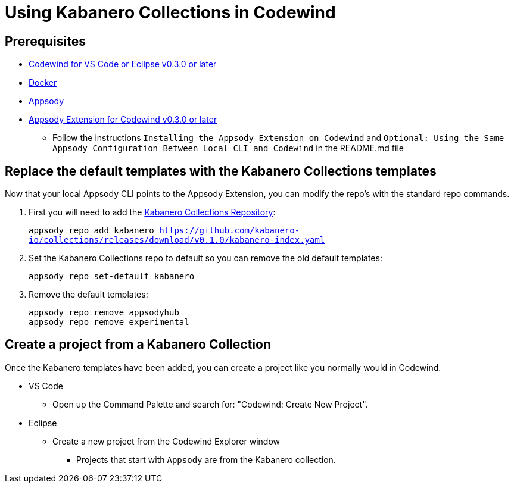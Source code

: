 :page-layout: general-reference
:page-doc-category: Reference
:page-title: Using Kabanero Collections in Codewind
:linkattrs:
= Using Kabanero Collections in Codewind

== Prerequisites
* https://eclipse.com/codewind[Codewind for VS Code or Eclipse v0.3.0 or later]
* https://www.docker.com/get-started[Docker]
* https://appsody.dev/docs/getting-started/installation[Appsody]
* https://github.com/eclipse/codewind-appsody-extension[Appsody Extension for Codewind v0.3.0 or later]
** Follow the instructions `Installing the Appsody Extension on Codewind` and `Optional: Using the Same Appsody Configuration Between Local CLI and Codewind` in the README.md file


== Replace the default templates with the Kabanero Collections templates
Now that your local Appsody CLI points to the Appsody Extension, you can modify the repo's with the standard repo commands. 

. First you will need to add the https://github.com/kabanero-io/collections[Kabanero Collections Repository]:
+
`appsody repo add kabanero https://github.com/kabanero-io/collections/releases/download/v0.1.0/kabanero-index.yaml`

. Set the Kabanero Collections repo to default so you can remove the old default templates:
+
`appsody repo set-default kabanero`

. Remove the default templates:
+
----
appsody repo remove appsodyhub
appsody repo remove experimental
----

== Create a project from a Kabanero Collection
Once the Kabanero templates have been added, you can create a project like you normally would in Codewind.

* VS Code 
** Open  up the Command Palette and search for: "Codewind: Create New Project". 

* Eclipse 
** Create a new project from the Codewind Explorer window
*** Projects that start with `Appsody` are from the Kabanero collection.
